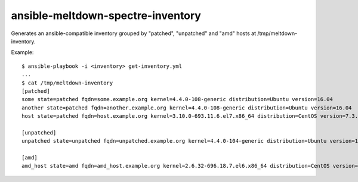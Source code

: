 ansible-meltdown-spectre-inventory
==================================

Generates an ansible-compatible inventory grouped by "patched", "unpatched" and
"amd" hosts at /tmp/meltdown-inventory.

Example::

    $ ansible-playbook -i <inventory> get-inventory.yml
    ...
    $ cat /tmp/meltdown-inventory
    [patched]
    some state=patched fqdn=some.example.org kernel=4.4.0-108-generic distribution=Ubuntu version=16.04
    another state=patched fqdn=another.example.org kernel=4.4.0-108-generic distribution=Ubuntu version=16.04
    host state=patched fqdn=host.example.org kernel=3.10.0-693.11.6.el7.x86_64 distribution=CentOS version=7.3.1611

    [unpatched]
    unpatched state=unpatched fqdn=unpatched.example.org kernel=4.4.0-104-generic distribution=Ubuntu version=16.04

    [amd]
    amd_host state=amd fqdn=amd_host.example.org kernel=2.6.32-696.18.7.el6.x86_64 distribution=CentOS version=6.9

